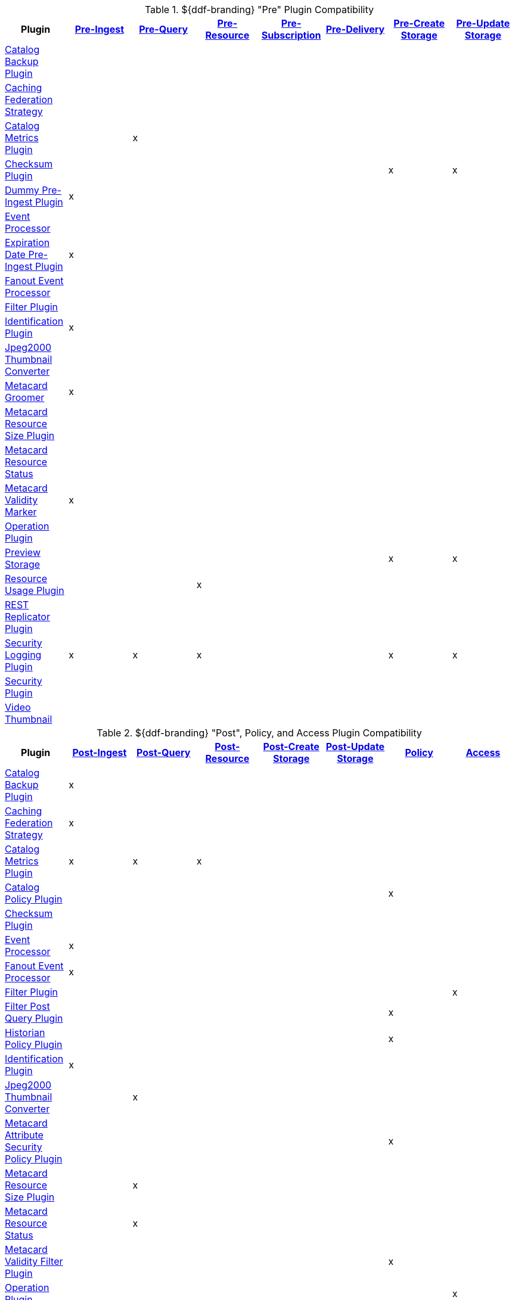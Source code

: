 
[[_ddf_pre_plugin_compatibility]]
.${ddf-branding} "Pre" Plugin Compatibility
[cols="8" options="header"]
|===
|Plugin
|<<_pre_ingest_plugins,Pre-Ingest>>
|<<_pre_pre_query_plugins,Pre-Query>>
|<<_pre_resource_plugins,Pre-Resource>>
|<<_pre_subscription_plugins,Pre-Subscription>>
|<<_pre_delivery_plugins,Pre-Delivery>>
|<<_pre_create_storage_plugins,Pre-Create Storage>>
|<<_pre_update_storage_plugins,Pre-Update Storage>>

|<<_catalog_backup_plugin,Catalog Backup Plugin>>
|||||||
|<<_caching_federation_strategy,Caching Federation Strategy>>
|||||||
|<<_catalog_metrics_plugin,Catalog Metrics Plugin>>
||x|||||
|<<_checksum,Checksum Plugin>>
||||||x|x
|<<_dummy_pre_ingest_plugin,Dummy Pre-Ingest Plugin>>
|x||||||
|<<_event_processor,Event Processor>>
|||||||
|<<_expiration_date_pre_ingest_plugin,Expiration Date Pre-Ingest Plugin>>
|x||||||
|<<_fanout_event_processor,Fanout Event Processor>>
|||||||
|<<_filter_plugin,Filter Plugin>>
|||||||
|<<_identification_plugin,Identification Plugin>>
|x||||||
|<<_jpeg2000_thumbnail_converter,Jpeg2000 Thumbnail Converter>>
|||||||
|<<_metacard_groomer,Metacard Groomer>>
|x||||||
|<<_metacard_resource_size_plugin,Metacard Resource Size Plugin>>
|||||||
|<<_metacard_resource_status,Metacard Resource Status>>
|||||||
|<<_metacard_validity_marker,Metacard Validity Marker>>
|x||||||
|<<_operation_plugin,Operation Plugin>>
|||||||
|<<_preview_storage_plugin,Preview Storage>>
||||||x|x
|<<_resource_usage_plugin,Resource Usage Plugin>>
|||x||||
|<<_rest_replicator_plugin,REST Replicator Plugin>>
|||||||
|<<_security_logging_plugin,Security Logging Plugin>>
|x|x|x|||x|x
|<<_security_plugin,Security Plugin>>
|||||||
|<<_video_thumbnail_plugin,Video Thumbnail>>
|||||||
|===

.${ddf-branding} "Post", Policy, and Access Plugin Compatibility
[cols="8" options="header"]
|===
|Plugin
|<<_post_ingest_plugins,Post-Ingest>>
|<<_post_query_plugins,Post-Query>>
|<<_post_resource_plugins,Post-Resource>>
|<<_post_create storage_plugins,Post-Create Storage>>
|<<_post_update storage_plugins,Post-Update Storage>>
|<<_policy_plugins,Policy>>
|<<_access_plugins,Access>>

|<<_catalog_backup_plugin,Catalog Backup Plugin>>
|x||||||
|<<_caching_federation_strategy,Caching Federation Strategy>>
|x||||||
|<<_catalog_metrics_plugin,Catalog Metrics Plugin>>
|x|x|x||||
|<<_catalog_policy_plugin,Catalog Policy Plugin>>
||||||x|
|<<_checksum,Checksum Plugin>>
|||||||
|<<_event_processor,Event Processor>>
|x||||||
|<<_fanout_event_processor,Fanout Event Processor>>
|x||||||
|<<_filter_plugin,Filter Plugin>>
|||||||x
|<<_filter_post_query_plugin,Filter Post Query Plugin>>
||||||x|
|<<_historian_policy_plugin,Historian Policy Plugin>>
||||||x|
|<<_identification_plugin,Identification Plugin>>
|x||||||
|<<_jpeg2000_thumbnail_converter,Jpeg2000 Thumbnail Converter>>
||x|||||
|<<_metacard_attribute_security_policy_plugin,Metacard Attribute Security Policy Plugin>>
||||||x|
|<<_metacard_resource_size_plugin,Metacard Resource Size Plugin>>
||x|||||
|<<_metacard_resource_status,Metacard Resource Status>>
||x|||||
|<<_metacard_validity_filter_plugin,Metacard Validity Filter Plugin>>
||||||x|
|<<_operation_plugin,Operation Plugin>>
|||||||x
|<<_registry_policy_plugin,Registry Policy Plugin>>
||||||x|
|<<_resource_usage_plugin,Resource Usage Plugin>>
||x|x||||
|<<_rest_replicator_plugin,REST Replicator Plugin>>
|x||||||
|<<_security_logging_plugin,Security Logging Plugin>>
|x|x|x|x|x||
|<<_security_plugin,Security Plugin>>
|||||||x
|<<_video_thumbnail_plugin,Video Thumbnail>>
||||x|x||
|<<_xml_attribute_security_policy_plugin,XML Attribute Security Policy Plugin>>
|||||||x|
|===
